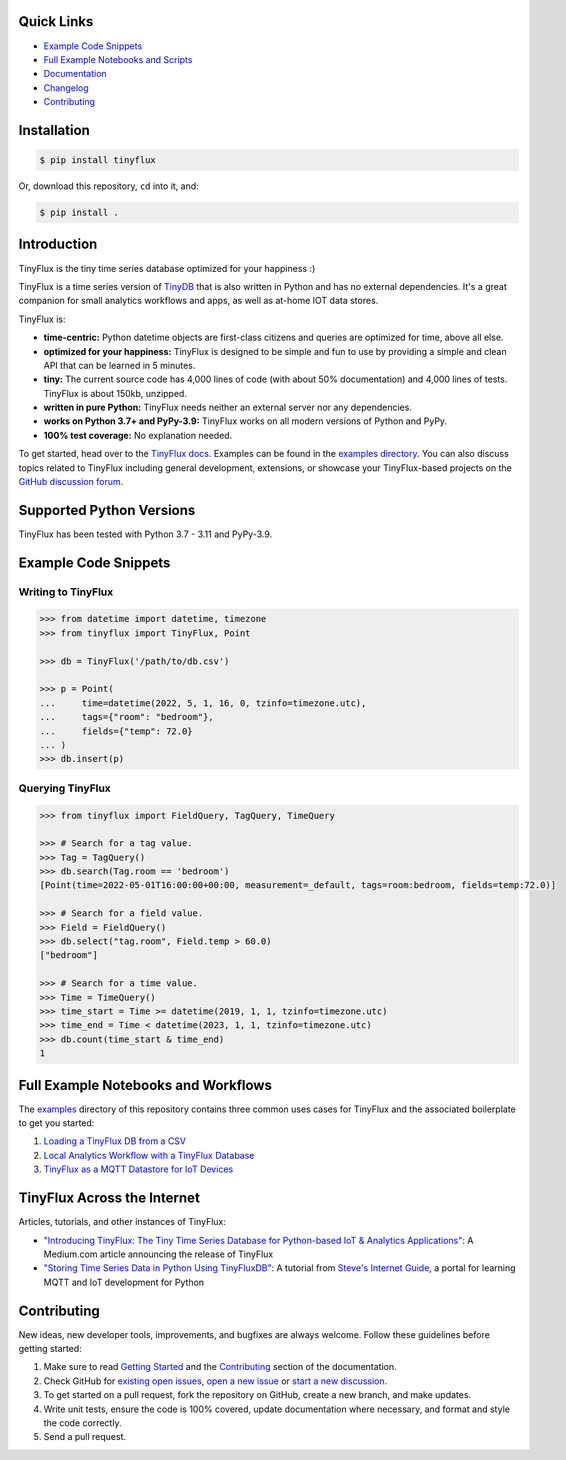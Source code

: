 .. image:: https://github.com/citrusvanilla/tinyflux/blob/master/artwork/tinyfluxdb-light.png?raw=true#gh-dark-mode-only
    :width: 500px
   
.. image:: https://github.com/citrusvanilla/tinyflux/blob/master/artwork/tinyfluxdb-dark.png?raw=true#gh-light-mode-only
    :width: 500px

|Build Status| |Coverage| |Version|

Quick Links
***********

- `Example Code Snippets`_
- `Full Example Notebooks and Scripts <https://github.com/citrusvanilla/tinyflux/tree/master/examples>`_
- `Documentation <http://tinyflux.readthedocs.org/>`_
- `Changelog <https://tinyflux.readthedocs.io/en/latest/changelog.html>`_
- `Contributing`_


Installation
************

.. code-block:: bash

    $ pip install tinyflux

Or, download this repository, ``cd`` into it, and:

.. code-block:: bash

    $ pip install .


Introduction
************

TinyFlux is the tiny time series database optimized for your happiness :)

TinyFlux is a time series version of `TinyDB <https://tinydb.readthedocs.io/en/latest/index.html>`_ that is also written in Python and has no external dependencies.  It's a great companion for small analytics workflows and apps, as well as at-home IOT data stores.

TinyFlux is:

- **time-centric:** Python datetime objects are first-class citizens and queries are optimized for time, above all else.

- **optimized for your happiness:** TinyFlux is designed to be simple and
  fun to use by providing a simple and clean API that can be learned in 5 minutes.

- **tiny:** The current source code has 4,000 lines of code (with about 50%
  documentation) and 4,000 lines of tests.  TinyFlux is about 150kb, unzipped.

- **written in pure Python:** TinyFlux needs neither an external server nor any dependencies.

- **works on Python 3.7+ and PyPy-3.9:** TinyFlux works on all modern versions of Python and PyPy.

- **100% test coverage:** No explanation needed.

To get started, head over to the `TinyFlux docs <https://tinyflux.readthedocs.io/>`_.  Examples can be found in the `examples directory <https://github.com/citrusvanilla/tinyflux/tree/master/examples>`_.  You can also discuss topics related to TinyFlux including general development, extensions, or showcase your TinyFlux-based projects on the `GitHub discussion forum <https://github.com/citrusvanilla/tinyflux/discussions>`_.

Supported Python Versions
*************************

TinyFlux has been tested with Python 3.7 - 3.11 and PyPy-3.9.

Example Code Snippets
*********************

Writing to TinyFlux
===================

.. code-block:: python

    >>> from datetime import datetime, timezone
    >>> from tinyflux import TinyFlux, Point

    >>> db = TinyFlux('/path/to/db.csv')

    >>> p = Point(
    ...     time=datetime(2022, 5, 1, 16, 0, tzinfo=timezone.utc),
    ...     tags={"room": "bedroom"},
    ...     fields={"temp": 72.0}
    ... )
    >>> db.insert(p)


Querying TinyFlux
=================

.. code-block:: python

    >>> from tinyflux import FieldQuery, TagQuery, TimeQuery

    >>> # Search for a tag value.
    >>> Tag = TagQuery()
    >>> db.search(Tag.room == 'bedroom')
    [Point(time=2022-05-01T16:00:00+00:00, measurement=_default, tags=room:bedroom, fields=temp:72.0)]

    >>> # Search for a field value.
    >>> Field = FieldQuery()
    >>> db.select("tag.room", Field.temp > 60.0)
    ["bedroom"]

    >>> # Search for a time value.
    >>> Time = TimeQuery()
    >>> time_start = Time >= datetime(2019, 1, 1, tzinfo=timezone.utc)
    >>> time_end = Time < datetime(2023, 1, 1, tzinfo=timezone.utc)
    >>> db.count(time_start & time_end)
    1


Full Example Notebooks and Workflows
************************************

The `examples <https://github.com/citrusvanilla/tinyflux/tree/master/examples>`_ directory of this repository contains three common uses cases for TinyFlux and the associated boilerplate to get you started:

1. `Loading a TinyFlux DB from a CSV <https://github.com/citrusvanilla/tinyflux/blob/master/examples/1_initializing_and_loading_new_db.ipynb>`_
2. `Local Analytics Workflow with a TinyFlux Database <https://github.com/citrusvanilla/tinyflux/blob/master/examples/2_analytics_workflow.ipynb>`_
3. `TinyFlux as a MQTT Datastore for IoT Devices <https://github.com/citrusvanilla/tinyflux/blob/master/examples/3_iot_datastore_with_mqtt.py>`_


TinyFlux Across the Internet
****************************

Articles, tutorials, and other instances of TinyFlux:

- `"Introducing TinyFlux: The Tiny Time Series Database for Python-based IoT & Analytics Applications" <https://citrusvanilla.medium.com/introducing-tinyflux-the-tiny-time-series-database-for-python-based-iot-analytics-applications-c3ef3c3bedf>`_: A Medium.com article announcing the release of TinyFlux
- `"Storing Time Series Data in Python Using TinyFluxDB" <http://www.steves-internet-guide.com/storing-time-series-data-python-using-tinyflux-db/>`_: A tutorial from `Steve's Internet Guide <http://www.steves-internet-guide.com/>`_, a portal for learning MQTT and IoT development for Python


Contributing
************

New ideas, new developer tools, improvements, and bugfixes are always welcome.  Follow these guidelines before getting started:

1. Make sure to read `Getting Started <https://tinyflux.readthedocs.io/en/latest/getting-started.html>`_ and the `Contributing <https://tinyflux.readthedocs.io/en/latest/contributing-philosophy.html>`_ section of the documentation.
2. Check GitHub for `existing open issues <https://github.com/citrusvanilla/tinyflux/issues>`_, `open a new issue <https://github.com/citrusvanilla/tinyflux/issues/new>`_ or `start a new discussion <https://github.com/citrusvanilla/tinyflux/discussions/new>`_.
3. To get started on a pull request, fork the repository on GitHub, create a new branch, and make updates.
4. Write unit tests, ensure the code is 100% covered, update documentation where necessary, and format and style the code correctly.
5. Send a pull request.

.. |Build Status| image:: https://github.com/citrusvanilla/tinyflux/actions/workflows/build.yml/badge.svg
.. |Coverage| image:: https://codecov.io/gh/citrusvanilla/tinyflux/branch/master/graph/badge.svg?token=IEGQ4E57VA
   :target: https://app.codecov.io/gh/citrusvanilla
.. |Version| image:: http://img.shields.io/pypi/v/tinyflux.svg?style=flat-square
   :target: https://pypi.python.org/pypi/tinyflux/

